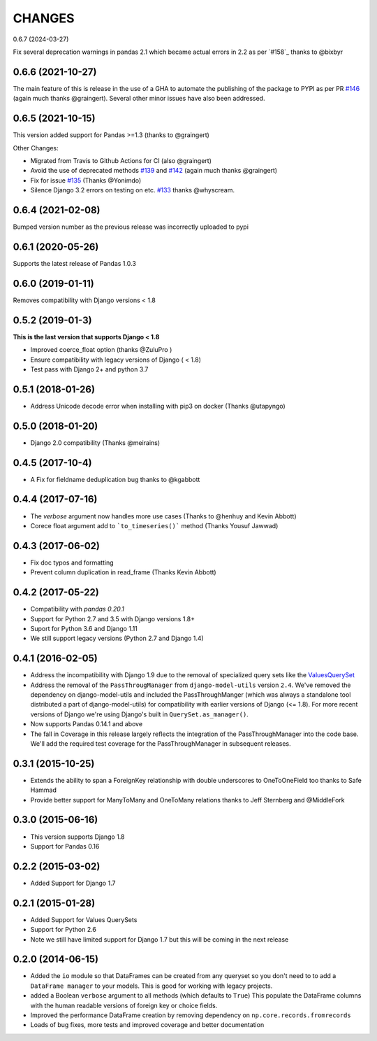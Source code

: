 CHANGES
========
0.6.7 (2024-03-27)

Fix several deprecation warnings in pandas 2.1 which became actual errors in 2.2 
as per `#158`_ thanks to @bixbyr

0.6.6 (2021-10-27)
------------------
The main feature of this is release in the use of a GHA to
automate the publishing of the package to PYPI as per PR `#146`_
(again much thanks @graingert). Several other minor issues have also
been addressed.

.. _`#146`: https://github.com/chrisdev/django-pandas/pull/146

0.6.5 (2021-10-15)
------------------
This version added support for Pandas >=1.3 (thanks to @graingert)

Other Changes:

*  Migrated from Travis to Github Actions for CI (also @graingert)

* Avoid the use of deprecated methods `#139`_ and `#142`_ (again much thanks @graingert)

* Fix for issue `#135`_ (Thanks @Yonimdo)

* Silence Django 3.2 errors on testing on etc. `#133`_ thanks @whyscream.

.. _`#139`: https://github.com/chrisdev/django-pandas/issues/135
.. _`#142`: https://github.com/chrisdev/django-pandas/issues/142
.. _`#135`: https://github.com/chrisdev/django-pandas/issues/135
.. _`#133`: https://github.com/chrisdev/django-pandas/issues/133

0.6.4 (2021-02-08)
------------------
Bumped version number as the previous release was incorrectly uploaded
to pypi

0.6.1 (2020-05-26)
------------------
Supports the latest release of Pandas 1.0.3

0.6.0 (2019-01-11)
------------------
Removes compatibility with Django versions < 1.8


0.5.2 (2019-01-3)
-----------------
**This is the last version that supports Django < 1.8**

- Improved coerce_float option (thanks @ZuluPro )
- Ensure compatibility with legacy versions of Django ( < 1.8)
- Test pass with Django 2+ and python 3.7

0.5.1 (2018-01-26)
-------------------
- Address Unicode decode error when installing with pip3 on docker (Thanks @utapyngo)

0.5.0 (2018-01-20)
------------------
- Django 2.0 compatibility (Thanks @meirains)

0.4.5 (2017-10-4)
-----------------
- A Fix for fieldname deduplication bug thanks to @kgabbott

0.4.4 (2017-07-16)
-------------------
- The `verbose` argument now handles more use cases (Thanks to @henhuy and
  Kevin Abbott)
- Corece float argument add to ```to_timeseries()``` method (Thanks Yousuf Jawwad)

0.4.3 (2017-06-02)
--------------------
- Fix doc typos and formatting
- Prevent column duplication in read_frame (Thanks Kevin Abbott)

0.4.2 (2017-05-22)
--------------------
- Compatibility with `pandas 0.20.1`
- Support for Python 2.7 and 3.5 with Django versions 1.8+
- Suport for Python 3.6 and Django 1.11
- We still support legacy versions (Python 2.7 and Django 1.4)

0.4.1 (2016-02-05)
-------------------
- Address the incompatibility with Django 1.9 due to the removal of
  specialized query sets like the
  `ValuesQuerySet <https://code.djangoproject.com/ticket/24211>`_
- Address the removal of the ``PassThrougManager`` from  ``django-model-utils``
  version ``2.4``.  We've removed the dependency on django-model-utils and
  included the PassThroughManger (which was always a standalone tool
  distributed a part of django-model-utils) for compatibility with
  earlier versions of Django (<= 1.8). For more recent versions of
  Django we're using Django's built in ``QuerySet.as_manager()``.
- Now supports Pandas 0.14.1 and above
- The fall in Coverage in this release largely reflects the integration of
  the PassThroughManager into the code base. We'll add the required test
  coverage for the PassThroughManager in subsequent releases.

0.3.1 (2015-10-25)
-------------------
- Extends the ability to span a ForeignKey relationship with double underscores
  to OneToOneField too thanks to Safe Hammad
- Provide better support for  ManyToMany and OneToMany relations thanks to
  Jeff Sternberg and @MiddleFork

0.3.0 (2015-06-16)
---------------------
- This version supports Django 1.8
- Support for Pandas 0.16

0.2.2 (2015-03-02)
---------------------
- Added Support for Django 1.7

0.2.1 (2015-01-28)
---------------------
- Added Support for Values QuerySets
- Support for Python 2.6
- Note we still have limited support for Django 1.7 but this will be coming in
  the next release

0.2.0 (2014-06-15)
--------------------

- Added the ``io`` module so that DataFrames can be created from any
  queryset so you don't need to to add a ``DataFrame manager`` to your
  models. This is good for working with legacy projects.
- added a Boolean ``verbose`` argument to all methods (which defaults to ``True``)
  This populate the DataFrame columns with the human readable versions of
  foreign key or choice fields.
- Improved the performance DataFrame creation by removing dependency on
  ``np.core.records.fromrecords``
- Loads of bug fixes, more tests and improved coverage and better
  documentation
